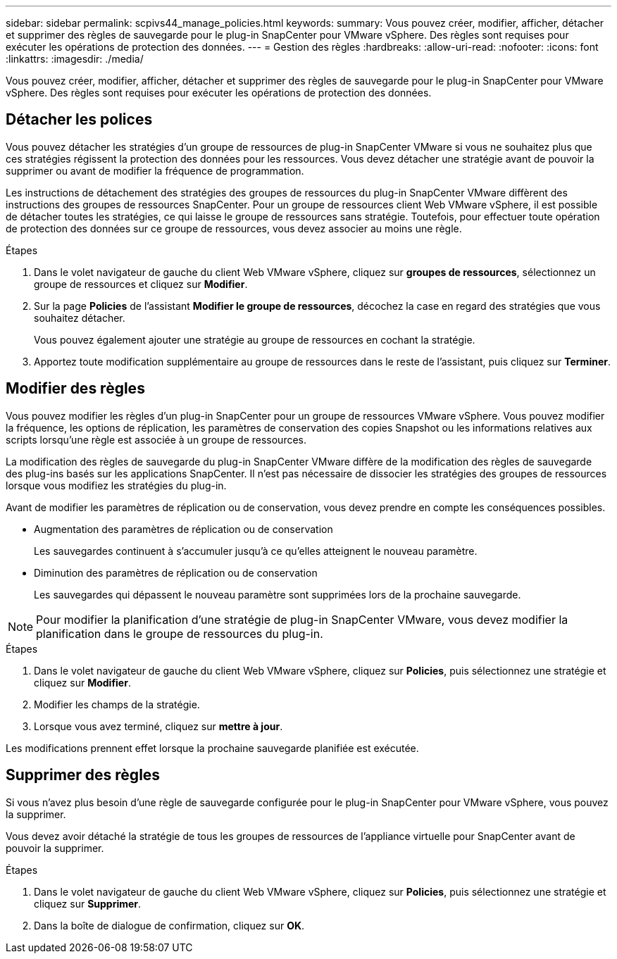 ---
sidebar: sidebar 
permalink: scpivs44_manage_policies.html 
keywords:  
summary: Vous pouvez créer, modifier, afficher, détacher et supprimer des règles de sauvegarde pour le plug-in SnapCenter pour VMware vSphere. Des règles sont requises pour exécuter les opérations de protection des données. 
---
= Gestion des règles
:hardbreaks:
:allow-uri-read: 
:nofooter: 
:icons: font
:linkattrs: 
:imagesdir: ./media/


[role="lead"]
Vous pouvez créer, modifier, afficher, détacher et supprimer des règles de sauvegarde pour le plug-in SnapCenter pour VMware vSphere. Des règles sont requises pour exécuter les opérations de protection des données.



== Détacher les polices

Vous pouvez détacher les stratégies d'un groupe de ressources de plug-in SnapCenter VMware si vous ne souhaitez plus que ces stratégies régissent la protection des données pour les ressources. Vous devez détacher une stratégie avant de pouvoir la supprimer ou avant de modifier la fréquence de programmation.

Les instructions de détachement des stratégies des groupes de ressources du plug-in SnapCenter VMware diffèrent des instructions des groupes de ressources SnapCenter. Pour un groupe de ressources client Web VMware vSphere, il est possible de détacher toutes les stratégies, ce qui laisse le groupe de ressources sans stratégie. Toutefois, pour effectuer toute opération de protection des données sur ce groupe de ressources, vous devez associer au moins une règle.

.Étapes
. Dans le volet navigateur de gauche du client Web VMware vSphere, cliquez sur *groupes de ressources*, sélectionnez un groupe de ressources et cliquez sur *Modifier*.
. Sur la page *Policies* de l'assistant *Modifier le groupe de ressources*, décochez la case en regard des stratégies que vous souhaitez détacher.
+
Vous pouvez également ajouter une stratégie au groupe de ressources en cochant la stratégie.

. Apportez toute modification supplémentaire au groupe de ressources dans le reste de l'assistant, puis cliquez sur *Terminer*.




== Modifier des règles

Vous pouvez modifier les règles d'un plug-in SnapCenter pour un groupe de ressources VMware vSphere. Vous pouvez modifier la fréquence, les options de réplication, les paramètres de conservation des copies Snapshot ou les informations relatives aux scripts lorsqu'une règle est associée à un groupe de ressources.

La modification des règles de sauvegarde du plug-in SnapCenter VMware diffère de la modification des règles de sauvegarde des plug-ins basés sur les applications SnapCenter. Il n'est pas nécessaire de dissocier les stratégies des groupes de ressources lorsque vous modifiez les stratégies du plug-in.

Avant de modifier les paramètres de réplication ou de conservation, vous devez prendre en compte les conséquences possibles.

* Augmentation des paramètres de réplication ou de conservation
+
Les sauvegardes continuent à s'accumuler jusqu'à ce qu'elles atteignent le nouveau paramètre.

* Diminution des paramètres de réplication ou de conservation
+
Les sauvegardes qui dépassent le nouveau paramètre sont supprimées lors de la prochaine sauvegarde.




NOTE: Pour modifier la planification d'une stratégie de plug-in SnapCenter VMware, vous devez modifier la planification dans le groupe de ressources du plug-in.

.Étapes
. Dans le volet navigateur de gauche du client Web VMware vSphere, cliquez sur *Policies*, puis sélectionnez une stratégie et cliquez sur *Modifier*.
. Modifier les champs de la stratégie.
. Lorsque vous avez terminé, cliquez sur *mettre à jour*.


Les modifications prennent effet lorsque la prochaine sauvegarde planifiée est exécutée.



== Supprimer des règles

Si vous n'avez plus besoin d'une règle de sauvegarde configurée pour le plug-in SnapCenter pour VMware vSphere, vous pouvez la supprimer.

Vous devez avoir détaché la stratégie de tous les groupes de ressources de l'appliance virtuelle pour SnapCenter avant de pouvoir la supprimer.

.Étapes
. Dans le volet navigateur de gauche du client Web VMware vSphere, cliquez sur *Policies*, puis sélectionnez une stratégie et cliquez sur *Supprimer*.
. Dans la boîte de dialogue de confirmation, cliquez sur *OK*.

